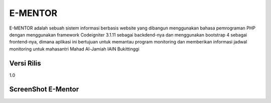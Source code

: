 ###################
E-MENTOR
###################

E-MENTOR adalah sebuah sistem informasi berbasis website yang dibangun menggunakan bahasa pemrograman PHP dengan menggunakan framework Codeigniter 3.1.11 sebagai 
backdend-nya dan menggunakan bootstrap 4 sebagai frontend-nya, dimana aplikasi ini bertujuan untuk memantau program monitoring dan memberikan informasi jadwal monitoring untuk mahasantri Mahad Al-Jamiah IAIN Bukittinggi

*******************
Versi Rilis
*******************

1.0

**************************
ScreenShot E-Mentor
**************************


